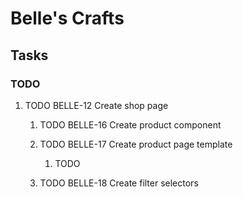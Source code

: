 * Belle's Crafts
** Tasks
*** TODO
**** TODO BELLE-12 Create shop page
***** TODO BELLE-16 Create product component
***** TODO BELLE-17 Create product page template
****** TODO 
***** TODO BELLE-18 Create filter selectors
